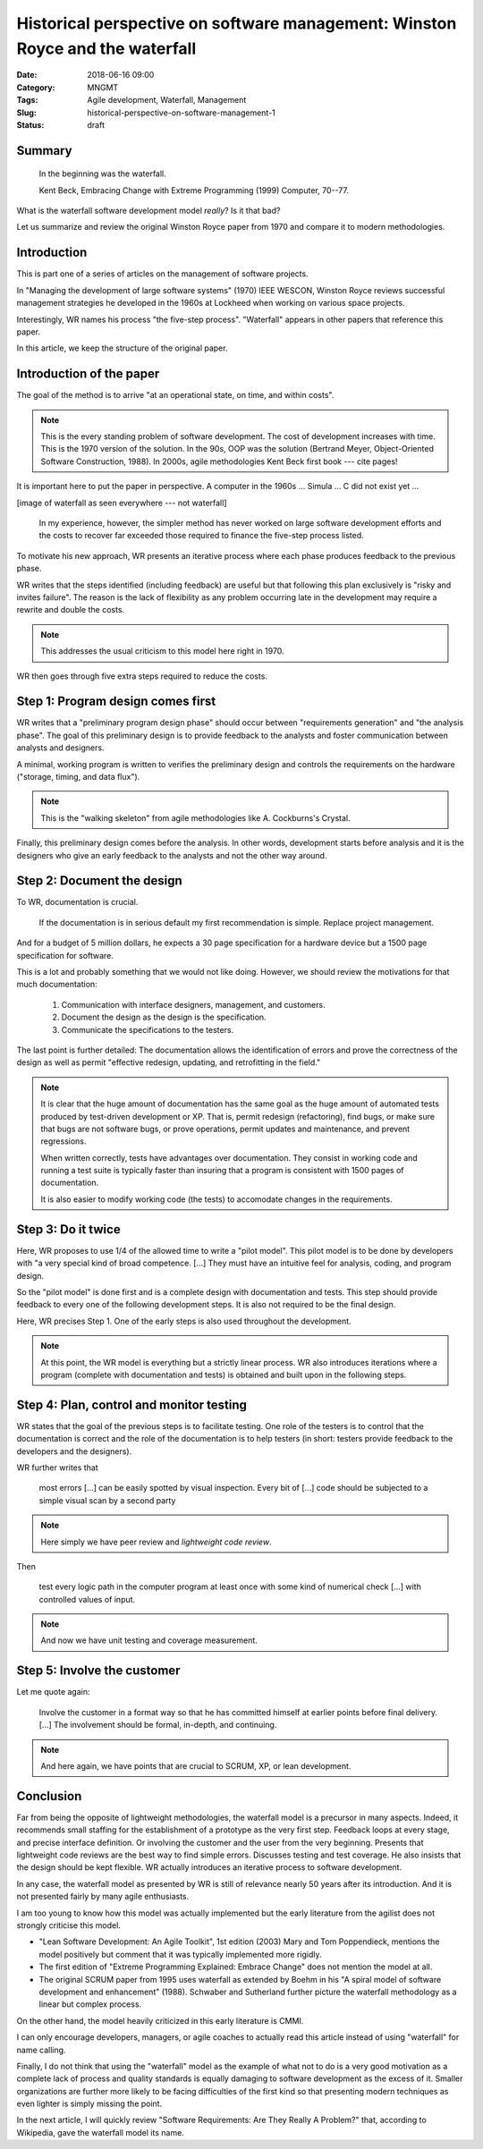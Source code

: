 Historical perspective on software management: Winston Royce and the waterfall
==============================================================================

:Date: 2018-06-16 09:00
:Category: MNGMT
:Tags: Agile development, Waterfall, Management
:Slug: historical-perspective-on-software-management-1
:Status: draft

Summary
-------

  In the beginning was the waterfall.

  Kent Beck, Embracing Change with Extreme Programming (1999) Computer, 70--77.

.. PELICAN_BEGIN_SUMMARY

What is the waterfall software development model *really*?  Is it that bad?

Let us summarize and review the original Winston Royce paper from 1970 and
compare it to modern methodologies.

.. PELICAN_END_SUMMARY

Introduction
------------

This is part one of a series of articles on the management of software projects.

In "Managing the development of large software systems" (1970) IEEE WESCON,
Winston Royce reviews successful management strategies he developed in the
1960s at Lockheed when working on various space projects.

Interestingly, WR names his process "the five-step process".  "Waterfall"
appears in other papers that reference this paper.

In this article, we keep the structure of the original paper.

Introduction of the paper
-------------------------

The goal of the method is to arrive "at an operational state, on time, and
within costs".

.. Note:: This is the every standing problem of software development.  The
   cost of development increases with time.  This is the 1970 version of the
   solution.  In the 90s, OOP was the solution (Bertrand Meyer, Object-Oriented
   Software Construction, 1988).  In 2000s, agile methodologies Kent Beck first
   book --- cite pages!

It is important here to put the paper in perspective.  A computer in the
1960s ... Simula ... C did not exist yet ...

[image of waterfall as seen everywhere --- not waterfall]


  In my experience, however, the simpler method has never worked on large
  software development efforts and the costs to recover far exceeded those
  required to finance the five-step process listed.

To motivate his new approach, WR presents an iterative process where each phase
produces feedback to the previous phase.

.. continue here

WR writes that the steps identified (including feedback) are useful but that
following this plan exclusively is "risky and invites failure".  The reason is
the lack of flexibility as any problem occurring late in the development may
require a rewrite and double the costs.

.. Note:: This addresses the usual criticism to this model here right in 1970.

WR then goes through five extra steps required to reduce the costs.

Step 1: Program design comes first
----------------------------------

WR writes that a "preliminary program design phase" should occur between
"requirements generation" and "the analysis phase".  The goal of this
preliminary design is to provide feedback to the analysts and foster
communication between analysts and designers.

A minimal, working program is written to verifies the preliminary design and
controls the requirements on the hardware ("storage, timing, and data flux").

.. Note:: This is the "walking skeleton" from agile methodologies like A.
   Cockburns's Crystal.

Finally, this preliminary design comes before the analysis.  In other words,
development starts before analysis and it is the designers who give an early
feedback to the analysts and not the other way around.

Step 2: Document the design
---------------------------

To WR, documentation is crucial.

 If the documentation is in serious default my first recommendation is simple.
 Replace project management.

And for a budget of 5 million dollars, he expects a 30 page specification for a
hardware device but a 1500 page specification for software.

This is a lot and probably something that we would not like doing.  However,
we should review the motivations for that much documentation:

 1. Communication with interface designers, management, and customers.
 2. Document the design as the design is the specification.
 3. Communicate the specifications to the testers.

The last point is further detailed: The documentation allows the identification
of errors and prove the correctness of the design as well as permit "effective
redesign, updating, and retrofitting in the field."


.. Note:: It is clear that the huge amount of documentation has the same goal
   as the huge amount of automated tests produced by test-driven development
   or XP.  That is, permit redesign (refactoring), find bugs, or make sure that
   bugs are not software bugs, or prove operations, permit updates and
   maintenance, and prevent regressions.

   When written correctly, tests have advantages over documentation.  They
   consist in working code and running a test suite is typically faster than
   insuring that a program is consistent with 1500 pages of documentation.

   It is also easier to modify working code (the tests) to accomodate changes
   in the requirements.

Step 3: Do it twice
-------------------

Here, WR proposes to use 1/4 of the allowed time to write a "pilot model".
This pilot model is to be done by developers with "a very special kind of broad
competence. [...] They must have an intuitive feel for analysis, coding, and
program design.

So the "pilot model" is done first and is a complete design with
documentation and tests.  This step should provide feedback to every one of the
following development steps.  It is also not required to be the final design.

Here, WR precises Step 1.  One of the early steps is also used throughout the
development.

.. Note:: At this point, the WR model is everything but a strictly linear
   process.  WR also introduces iterations where a program (complete with
   documentation and tests) is obtained and built upon in the following steps.

Step 4: Plan, control and monitor testing
-----------------------------------------

WR states that the goal of the previous steps is to facilitate testing.  One
role of the testers is to control that the documentation is correct and the
role of the documentation is to help testers (in short: testers provide
feedback to the developers and the designers).

WR further writes that 

  most errors [...] can be easily spotted by visual inspection.  Every bit of
  [...] code should be subjected to a simple visual scan by a second party

.. Note:: Here simply we have peer review and *lightweight code review*.

Then

   test every logic path in the computer program at least once with some kind
   of numerical check [...] with controlled values of input.

.. Note:: And now we have unit testing and coverage measurement.

Step 5: Involve the customer
----------------------------

Let me quote again:

  Involve the customer in a format way so that he has committed himself at
  earlier points before final delivery. [...] The involvement should be formal,
  in-depth, and continuing.

.. Note:: And here again, we have points that are crucial to SCRUM, XP, or lean
   development.

Conclusion
----------

Far from being the opposite of lightweight methodologies, the waterfall model
is a precursor in many aspects.  Indeed, it recommends small staffing for the
establishment of a prototype as the very first step.  Feedback loops at every
stage, and precise interface definition.  Or involving the customer and the
user from the very beginning.  Presents that lightweight code reviews are the
best way to find simple errors.  Discusses testing and test coverage.  He also
insists that the design should be kept flexible.  WR actually introduces an
iterative process to software development.

In any case, the waterfall model as presented by WR is still of relevance
nearly 50 years after its introduction.  And it is not presented fairly by many
agile enthusiasts.

I am too young to know how this model was actually implemented but the early
literature from the agilist does not strongly criticise this model.

- "Lean Software Development: An Agile Toolkit", 1st edition (2003) Mary and
  Tom Poppendieck, mentions the model positively but comment that it was
  typically implemented more rigidly.
- The first edition of "Extreme Programming Explained: Embrace Change" does not
  mention the model at all.
- The original SCRUM paper from 1995 uses waterfall as extended by Boehm in his
  "A spiral model of software development and enhancement" (1988).  Schwaber
  and Sutherland further picture the waterfall methodology as a linear but
  complex process.

On the other hand, the model heavily criticized in this early literature
is CMMI.

I can only encourage developers, managers, or agile coaches to actually read
this article instead of using "waterfall" for name calling.

Finally, I do not think that using the "waterfall" model as the example of what
not to do is a very good motivation as a complete lack of process and quality
standards is equally damaging to software development as the excess of it.
Smaller organizations are further more likely to be facing difficulties of the
first kind so that presenting modern techniques as even lighter is simply
missing the point.

In the next article, I will quickly review "Software Requirements: Are They
Really A Problem?" that, according to Wikipedia, gave the waterfall model its
name.
